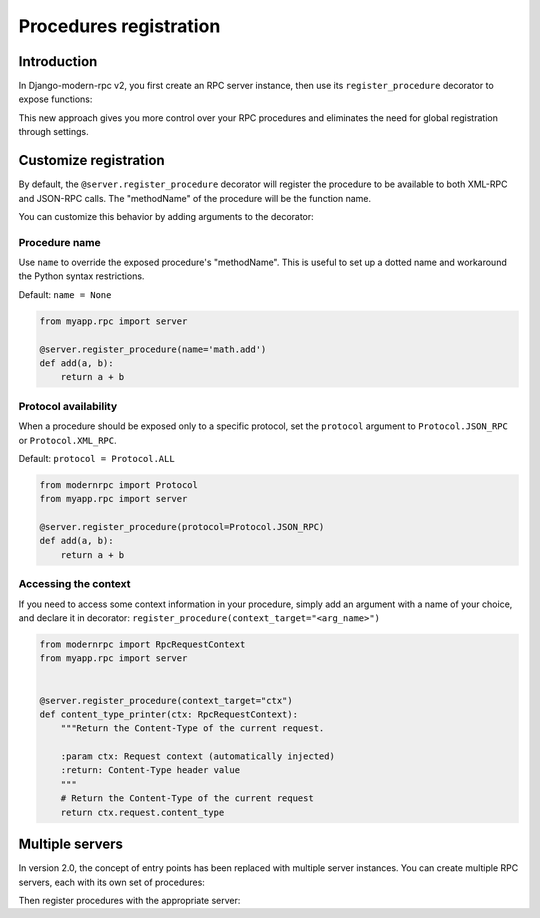 Procedures registration
=======================

Introduction
------------

In Django-modern-rpc v2, you first create an RPC server instance, then use its ``register_procedure`` decorator to expose functions:

.. code-block:: python
   :caption: myproject/myapp/rpc.py

   from modernrpc.server import RpcServer

   # Create a server instance
   server = RpcServer()

.. code-block:: python
   :caption: myproject/myapp/remote_procedures.py

   from myapp.rpc import server

   @server.register_procedure
   def add(a, b):
       return a + b

This new approach gives you more control over your RPC procedures and eliminates the need for global registration through settings.

Customize registration
----------------------

By default, the ``@server.register_procedure`` decorator will register the procedure to be available to both XML-RPC
and JSON-RPC calls. The "methodName" of the procedure will be the function name.

You can customize this behavior by adding arguments to the decorator:

Procedure name
^^^^^^^^^^^^^^

Use ``name`` to override the exposed procedure's "methodName". This is useful to set up a dotted
name and workaround the Python syntax restrictions.

Default: ``name = None``

.. code-block:: python

   from myapp.rpc import server

   @server.register_procedure(name='math.add')
   def add(a, b):
       return a + b

Protocol availability
^^^^^^^^^^^^^^^^^^^^^

When a procedure should be exposed only to a specific protocol, set the ``protocol`` argument
to ``Protocol.JSON_RPC`` or ``Protocol.XML_RPC``.

Default: ``protocol = Protocol.ALL``

.. code-block:: python

   from modernrpc import Protocol
   from myapp.rpc import server

   @server.register_procedure(protocol=Protocol.JSON_RPC)
   def add(a, b):
       return a + b


Accessing the context
^^^^^^^^^^^^^^^^^^^^^

If you need to access some context information in your procedure, simply add an argument with a name of your choice,
and declare it in decorator: ``register_procedure(context_target="<arg_name>")``

.. code-block:: python

    from modernrpc import RpcRequestContext
    from myapp.rpc import server


    @server.register_procedure(context_target="ctx")
    def content_type_printer(ctx: RpcRequestContext):
        """Return the Content-Type of the current request.

        :param ctx: Request context (automatically injected)
        :return: Content-Type header value
        """
        # Return the Content-Type of the current request
        return ctx.request.content_type


Multiple servers
----------------

In version 2.0, the concept of entry points has been replaced with multiple server
instances. You can create multiple RPC servers, each with its own set of procedures:

.. versionchanged:: 2.0.0

   In previous versions, each 'RPCEntryPoint' could be defined with a name. Then, in procedure registration, it was
   possible to specify one or more entry points to register with. Now, if multiple servers are defined, each procedure
   will have to register to all servers. See :ref:`Migration guide`

.. code-block:: python
   :caption: myapp/rpc.py

   from modernrpc.server import RpcServer

   # Create multiple server instances
   api_v1 = RpcServer()
   api_v2 = RpcServer()

Then register procedures with the appropriate server:

.. code-block:: python
   :caption: myapp/remote_procedures.py

   from myapp.rpc import api_v1, api_v2

   # This will expose the procedure only through api_v1
   @api_v1.register_procedure
   def add(a, b):
       return a + b

   # This will expose the procedure only through api_v2
   @api_v2.register_procedure
   def multiply(a, b):
       return a * b

   # If you want to expose a procedure through multiple servers,
   # you can register it with each server
   @api_v1.register_procedure
   @api_v2.register_procedure
   def subtract(a, b):
       return a - b
